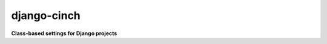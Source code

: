 ############
django-cinch
############

**Class-based settings for Django projects**

.. **Code Is Not Configuration. However...**
.. 
.. Django settings modules can rapidly get out of hand when many developers
.. are working on a project, especially if they're each using their own
.. local development settings. And when feature branches abound, it's
.. easy to engineer collisions. Cinch reduces boilerplate, enables modularity
.. and takes most of the work out of engineering Django settings modules.
.. 
.. - `Settings are a dict and that is all`_
.. - `A projects worth of sensible defaults`_
.. - `Utility classes for Djangos settings`_
..     - `Python logging made easy`_
.. 
.. 
.. Settings are a dict and that is all
.. ===================================
.. 
.. Modularising beyond the level of singular
.. Python modules by way of ``from parent_module import *`` isn't ideal because
.. the imported modules have no knowledge of settings defined before their
.. import. The philosophy behind Cinch is simple:
.. 
.. - A settings module can import other modules using ``execfile()``
.. - Your settings are the uppercase names in your ``globals()`` dict
.. - It's just a dict
.. - ``dict.setdefault()`` is a really useful here.
.. 
.. A settings module can embrace this philosophy like so::
.. 
..   G = globals()
..   S = G.setdefault
.. 
.. With these short names defined, a well behaved settings module can define
.. settings only if they haven't already been defined by a child settings
.. module::
.. 
..   S('MEDIA_URL', '/media/')
..   S('CACHE_MIDDLEWARE_KEY_PREFIX', 'my-dev')
.. 
.. And it can reference settings which it knows have been defined earlier,
.. possibly by its own call to ``S``. Accessing settings via ``G`` is a way of
.. declaring that you know they're set to *something* at this point, without
.. freaking out your linter_. And if you *don't* know whether they've been
.. defined yet, well... that's why dict's have ``get(value, default)`` methods::
.. 
..   S('ROOT_URLCONF', G['PROJECT_NAME'] + '.urls')
..   G['ALLOWED_HOSTS'].append('.my-local-domain.com')
..   if G.get('TESTING', False):
..       G['DATABASES']['default'] = db_setting(engine='sqlite3',
..                                              name=G['DB_DIR'].child('dev-test.db'))
.. 
.. .. _linter: http://www.pylint.org
.. 
.. A project's worth of sensible defaults
.. ======================================
.. 
.. Cinch comes with `base, production and debug`_ settings files which can
.. take a large chunk of boilerplate out of your local settings. For working
.. examples of how a project's local settings modules look when they're
.. inheriting from these files, take a look in `the settings package`_ for
.. `my personal site`_.
.. 
.. .. _base, production and debug: https://github.com/hipikat/django-cinch/tree/master/settings
.. .. _the settings package: https://github.com/hipikat/hipikat.org/tree/develop/src/hipikat/settings
.. .. _my personal site: http://www.hipikat.org/
.. 
.. Utility classes for Django's settings
.. =====================================
.. 
.. Still too much boilerplate? I couldn't agree more. That's why Cinch comes
.. well-stocked with utility classes to do the things you gotta do to Django's
.. built-in settings.
.. 
.. Python logging made easy
.. ------------------------
.. 
.. Does the `Python logging library`_ remain an esoteric mystery to you? Or
.. at least an annoyance when you just want your Django project to spit
.. verbose log files out for some new module? At best, logging configuration is
.. taking up an unnecessarily large number of lines in your settings modules.
.. Cinch's ``utils.LoggingSetting`` extends a dict to make dealing with your
.. logging setup easier. Here's a taste::
.. 
..   from cinch import LoggingSetting
.. 
..   # Default to the settings in django.utils.log.DEFAULT_LOGGING
..   LOGGING = LoggingSetting()
..   LOGGING.set_formatter('simple',
..                         '%(levelname)s [%(module)s:%(lineno)s] %(message)s')
..   # Add logfile handler for my_module, with file sizes up to 50 megs
..   LOGGING.add_logfile_handler('my_module', max_size='50M', formatter='simple')
.. 
.. .. _Python logging library: http://docs.python.org/library/logging.html
